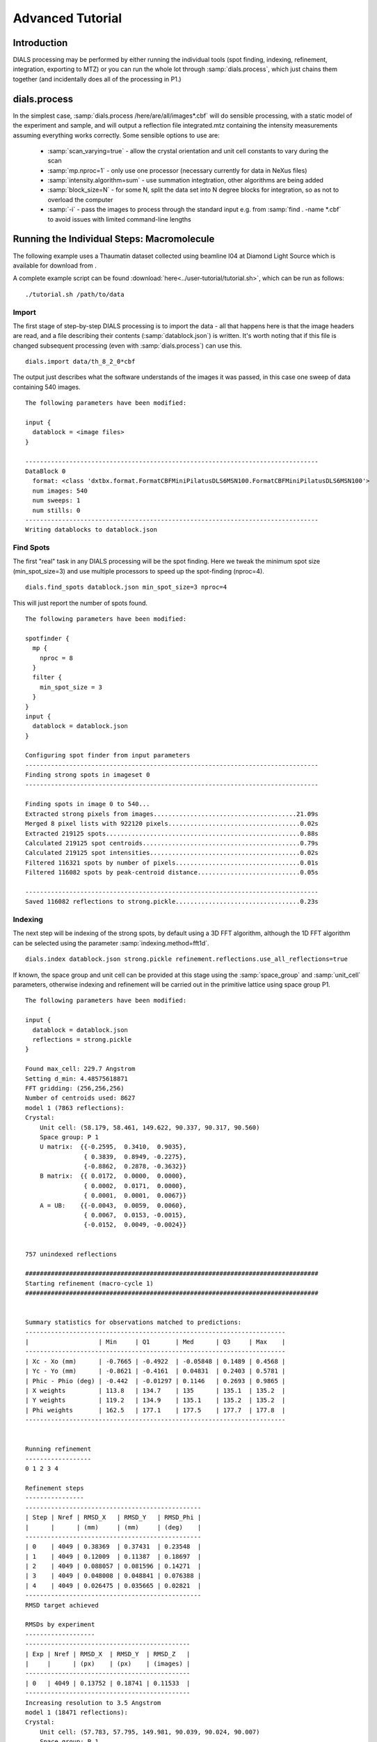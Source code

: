 Advanced Tutorial
=================

Introduction
------------

DIALS processing may be performed by either running the individual tools (spot
finding, indexing, refinement, integration, exporting to MTZ) or you can run the
whole lot through :samp:`dials.process`, which just chains them together (and
incidentally does all of the processing in P1.)

dials.process
-------------

In the simplest case, :samp:`dials.process /here/are/all/images*.cbf` will do
sensible processing, with a static model of the experiment and sample, and will
output a reflection file integrated.mtz containing the intensity measurements
assuming everything works correctly. Some sensible options to use are:

 - :samp:`scan_varying=true` - allow the crystal orientation and unit cell
   constants to vary during the scan
 - :samp:`mp.nproc=1` - only use one processor (necessary currently for data in
   NeXus files)
 - :samp:`intensity.algorithm=sum` - use summation integtration, other
   algorithms are being added
 - :samp:`block_size=N` - for some N, split the data set into N degree blocks
   for integration, so as not to overload the computer
 - :samp:`-i` - pass the images to process through the standard input e.g. from
   :samp:`find . -name *.cbf` to avoid issues with limited command-line lengths

Running the Individual Steps: Macromolecule
-------------------------------------------

The following example uses a Thaumatin dataset collected using beamline I04
at Diamond Light Source which is available for download from |thaumatin|.

.. |thaumatin| image:: https://zenodo.org/badge/doi/10.5281/zenodo.10271.png
               :target: http://dx.doi.org/10.5281/zenodo.10271

A complete example script can be found
:download:`here<../user-tutorial/tutorial.sh>`, which can be run as follows::

  ./tutorial.sh /path/to/data

Import
^^^^^^

The first stage of step-by-step DIALS processing is to import the data - all
that happens here is that the image headers are read, and a file describing
their contents (:samp:`datablock.json`) is written. It's worth noting that if
this file is changed subsequent processing (even with :samp:`dials.process`) can
use this.

::

  dials.import data/th_8_2_0*cbf

The output just describes what the software understands of the images it was
passed, in this case one sweep of data containing 540 images.

::

  The following parameters have been modified:

  input {
    datablock = <image files>
  }

  --------------------------------------------------------------------------------
  DataBlock 0
    format: <class 'dxtbx.format.FormatCBFMiniPilatusDLS6MSN100.FormatCBFMiniPilatusDLS6MSN100'>
    num images: 540
    num sweeps: 1
    num stills: 0
  --------------------------------------------------------------------------------
  Writing datablocks to datablock.json

Find Spots
^^^^^^^^^^

The first "real" task in any DIALS processing will be the spot finding.
Here we tweak the minimum spot size (min_spot_size=3) and use multiple
processors to speed up the spot-finding (nproc=4).

::

  dials.find_spots datablock.json min_spot_size=3 nproc=4

This will just report the number of spots found.

::

  The following parameters have been modified:

  spotfinder {
    mp {
      nproc = 8
    }
    filter {
      min_spot_size = 3
    }
  }
  input {
    datablock = datablock.json
  }

  Configuring spot finder from input parameters
  --------------------------------------------------------------------------------
  Finding strong spots in imageset 0
  --------------------------------------------------------------------------------

  Finding spots in image 0 to 540...
  Extracted strong pixels from images.......................................21.09s
  Merged 8 pixel lists with 922120 pixels....................................0.02s
  Extracted 219125 spots.....................................................0.88s
  Calculated 219125 spot centroids...........................................0.79s
  Calculated 219125 spot intensities.........................................0.02s
  Filtered 116321 spots by number of pixels..................................0.01s
  Filtered 116082 spots by peak-centroid distance............................0.05s

  --------------------------------------------------------------------------------
  Saved 116082 reflections to strong.pickle..................................0.23s


Indexing
^^^^^^^^

The next step will be indexing of the strong spots, by default using a 3D FFT
algorithm, although the 1D FFT algorithm can be selected using the parameter
:samp:`indexing.method=fft1d`.

::

  dials.index datablock.json strong.pickle refinement.reflections.use_all_reflections=true

If known, the space group and unit cell can be
provided at this stage using the :samp:`space_group` and :samp:`unit_cell`
parameters, otherwise indexing and refinement will be carried out in the
primitive lattice using space group P1.

::

  The following parameters have been modified:

  input {
    datablock = datablock.json
    reflections = strong.pickle
  }

  Found max_cell: 229.7 Angstrom
  Setting d_min: 4.48575618871
  FFT gridding: (256,256,256)
  Number of centroids used: 8627
  model 1 (7863 reflections):
  Crystal:
      Unit cell: (58.179, 58.461, 149.622, 90.337, 90.317, 90.560)
      Space group: P 1
      U matrix:  {{-0.2595,  0.3410,  0.9035},
                  { 0.3839,  0.8949, -0.2275},
                  {-0.8862,  0.2878, -0.3632}}
      B matrix:  {{ 0.0172,  0.0000,  0.0000},
                  { 0.0002,  0.0171,  0.0000},
                  { 0.0001,  0.0001,  0.0067}}
      A = UB:    {{-0.0043,  0.0059,  0.0060},
                  { 0.0067,  0.0153, -0.0015},
                  {-0.0152,  0.0049, -0.0024}}


  757 unindexed reflections

  ################################################################################
  Starting refinement (macro-cycle 1)
  ################################################################################


  Summary statistics for observations matched to predictions:
  -----------------------------------------------------------------------
  |                   | Min     | Q1       | Med      | Q3     | Max    |
  -----------------------------------------------------------------------
  | Xc - Xo (mm)      | -0.7665 | -0.4922  | -0.05848 | 0.1489 | 0.4568 |
  | Yc - Yo (mm)      | -0.8621 | -0.4161  | 0.04831  | 0.2403 | 0.5781 |
  | Phic - Phio (deg) | -0.442  | -0.01297 | 0.1146   | 0.2693 | 0.9865 |
  | X weights         | 113.8   | 134.7    | 135      | 135.1  | 135.2  |
  | Y weights         | 119.2   | 134.9    | 135.1    | 135.2  | 135.2  |
  | Phi weights       | 162.5   | 177.1    | 177.5    | 177.7  | 177.8  |
  -----------------------------------------------------------------------


  Running refinement
  ------------------
  0 1 2 3 4

  Refinement steps
  ----------------
  ------------------------------------------------
  | Step | Nref | RMSD_X   | RMSD_Y   | RMSD_Phi |
  |      |      | (mm)     | (mm)     | (deg)    |
  ------------------------------------------------
  | 0    | 4049 | 0.38369  | 0.37431  | 0.23548  |
  | 1    | 4049 | 0.12009  | 0.11387  | 0.18697  |
  | 2    | 4049 | 0.088057 | 0.081596 | 0.14271  |
  | 3    | 4049 | 0.048008 | 0.048841 | 0.076388 |
  | 4    | 4049 | 0.026475 | 0.035665 | 0.02821  |
  ------------------------------------------------
  RMSD target achieved

  RMSDs by experiment
  -------------------
  ---------------------------------------------
  | Exp | Nref | RMSD_X  | RMSD_Y  | RMSD_Z   |
  |     |      | (px)    | (px)    | (images) |
  ---------------------------------------------
  | 0   | 4049 | 0.13752 | 0.18741 | 0.11533  |
  ---------------------------------------------
  Increasing resolution to 3.5 Angstrom
  model 1 (18471 reflections):
  Crystal:
      Unit cell: (57.783, 57.795, 149.981, 90.039, 90.024, 90.007)
      Space group: P 1
      U matrix:  {{-0.2593,  0.3448,  0.9021},
                  { 0.3909,  0.8916, -0.2285},
                  {-0.8832,  0.2934, -0.3660}}
      B matrix:  {{ 0.0173,  0.0000,  0.0000},
                  { 0.0000,  0.0173,  0.0000},
                  { 0.0000,  0.0000,  0.0067}}
      A = UB:    {{-0.0045,  0.0060,  0.0060},
                  { 0.0068,  0.0154, -0.0015},
                  {-0.0153,  0.0051, -0.0024}}


  86 unindexed reflections

  ################################################################################
  Starting refinement (macro-cycle 2)
  ################################################################################


  Summary statistics for observations matched to predictions:
  -------------------------------------------------------------------------
  |                   | Min     | Q1       | Med       | Q3      | Max    |
  -------------------------------------------------------------------------
  | Xc - Xo (mm)      | -0.2894 | -0.04219 | -0.007729 | 0.01458 | 0.2122 |
  | Yc - Yo (mm)      | -0.7472 | -0.03726 | -0.0137   | 0.01058 | 0.2652 |
  | Phic - Phio (deg) | -1.045  | -0.01004 | 0.001227  | 0.01285 | 0.9063 |
  | X weights         | 110.6   | 134.7    | 135       | 135.1   | 135.2  |
  | Y weights         | 114     | 134.8    | 135.1     | 135.2   | 135.2  |
  | Phi weights       | 160.2   | 177.2    | 177.5     | 177.7   | 177.8  |
  -------------------------------------------------------------------------


  Running refinement
  ------------------
  0

  Refinement steps
  ----------------
  -----------------------------------------------
  | Step | Nref | RMSD_X  | RMSD_Y   | RMSD_Phi |
  |      |      | (mm)    | (mm)     | (deg)    |
  -----------------------------------------------
  | 0    | 4049 | 0.04984 | 0.043948 | 0.02381  |
  -----------------------------------------------
  RMSD target achieved

  RMSDs by experiment
  -------------------
  ---------------------------------------------
  | Exp | Nref | RMSD_X  | RMSD_Y  | RMSD_Z   |
  |     |      | (px)    | (px)    | (images) |
  ---------------------------------------------
  | 0   | 4049 | 0.23649 | 0.23959 | 0.16135  |
  ---------------------------------------------
  Increasing resolution to 2.5 Angstrom
  model 1 (47547 reflections):
  Crystal:
      Unit cell: (57.767, 57.785, 149.992, 90.051, 90.004, 89.998)
      Space group: P 1
      U matrix:  {{-0.2593,  0.3449,  0.9021},
                  { 0.3909,  0.8916, -0.2285},
                  {-0.8832,  0.2934, -0.3660}}
      B matrix:  {{ 0.0173,  0.0000,  0.0000},
                  {-0.0000,  0.0173,  0.0000},
                  { 0.0000,  0.0000,  0.0067}}
      A = UB:    {{-0.0045,  0.0060,  0.0060},
                  { 0.0068,  0.0154, -0.0015},
                  {-0.0153,  0.0051, -0.0024}}


  137 unindexed reflections

  ################################################################################
  Starting refinement (macro-cycle 3)
  ################################################################################


  Summary statistics for observations matched to predictions:
  ------------------------------------------------------------------------
  |                   | Min     | Q1       | Med      | Q3      | Max    |
  ------------------------------------------------------------------------
  | Xc - Xo (mm)      | -0.4052 | -0.02696 | 0.008701 | 0.05057 | 0.3013 |
  | Yc - Yo (mm)      | -0.73   | -0.06316 | -0.02221 | 0.01147 | 0.2737 |
  | Phic - Phio (deg) | -1.039  | -0.01125 | 0.001069 | 0.01416 | 0.911  |
  | X weights         | 101.4   | 134.1    | 134.8    | 135.1   | 135.2  |
  | Y weights         | 103.4   | 134      | 134.8    | 135.1   | 135.2  |
  | Phi weights       | 157.8   | 176.8    | 177.4    | 177.7   | 177.8  |
  ------------------------------------------------------------------------


  Running refinement
  ------------------
  0 1 2 3 4

  Refinement steps
  ----------------
  ------------------------------------------------
  | Step | Nref | RMSD_X   | RMSD_Y   | RMSD_Phi |
  |      |      | (mm)     | (mm)     | (deg)    |
  ------------------------------------------------
  | 0    | 4049 | 0.061077 | 0.064421 | 0.022755 |
  | 1    | 4049 | 0.05994  | 0.05691  | 0.022316 |
  | 2    | 4049 | 0.059291 | 0.055404 | 0.021625 |
  | 3    | 4049 | 0.057855 | 0.053071 | 0.020781 |
  | 4    | 4049 | 0.054599 | 0.049016 | 0.020268 |
  ------------------------------------------------
  RMSD target achieved

  RMSDs by experiment
  -------------------
  ---------------------------------------------
  | Exp | Nref | RMSD_X  | RMSD_Y  | RMSD_Z   |
  |     |      | (px)    | (px)    | (images) |
  ---------------------------------------------
  | 0   | 4049 | 0.28272 | 0.24168 | 0.13326  |
  ---------------------------------------------
  Increasing resolution to 1.5 Angstrom
  model 1 (113986 reflections):
  Crystal:
      Unit cell: (57.793, 57.802, 150.030, 90.024, 90.011, 89.995)
      Space group: P 1
      U matrix:  {{-0.2593,  0.3451,  0.9020},
                  { 0.3910,  0.8915, -0.2287},
                  {-0.8831,  0.2934, -0.3661}}
      B matrix:  {{ 0.0173,  0.0000,  0.0000},
                  {-0.0000,  0.0173,  0.0000},
                  { 0.0000,  0.0000,  0.0067}}
      A = UB:    {{-0.0045,  0.0060,  0.0060},
                  { 0.0068,  0.0154, -0.0015},
                  {-0.0153,  0.0051, -0.0024}}


  328 unindexed reflections

  ################################################################################
  Starting refinement (macro-cycle 4)
  ################################################################################


  Summary statistics for observations matched to predictions:
  --------------------------------------------------------------------------
  |                   | Min     | Q1       | Med        | Q3      | Max    |
  --------------------------------------------------------------------------
  | Xc - Xo (mm)      | -0.4434 | -0.03989 | 0.001557   | 0.0502  | 0.5943 |
  | Yc - Yo (mm)      | -1.172  | -0.07835 | -0.02655   | 0.0125  | 1.477  |
  | Phic - Phio (deg) | -1.424  | -0.01516 | -0.0005431 | 0.01418 | 0.9079 |
  | X weights         | 81.12   | 131.3    | 133.8      | 134.9   | 135.2  |
  | Y weights         | 87.23   | 130      | 133.3      | 134.7   | 135.2  |
  | Phi weights       | 145.2   | 176.2    | 177.4      | 177.8   | 177.8  |
  --------------------------------------------------------------------------


  Running refinement
  ------------------
  0 1 2 3 4 5

  Refinement steps
  ----------------
  ------------------------------------------------
  | Step | Nref | RMSD_X   | RMSD_Y   | RMSD_Phi |
  |      |      | (mm)     | (mm)     | (deg)    |
  ------------------------------------------------
  | 0    | 4049 | 0.077047 | 0.088022 | 0.02738  |
  | 1    | 4049 | 0.07408  | 0.075985 | 0.027343 |
  | 2    | 4049 | 0.072926 | 0.074442 | 0.027333 |
  | 3    | 4049 | 0.070029 | 0.070914 | 0.027238 |
  | 4    | 4049 | 0.06367  | 0.063312 | 0.027096 |
  | 5    | 4049 | 0.054825 | 0.052748 | 0.026893 |
  ------------------------------------------------
  RMSD target achieved

  RMSDs by experiment
  -------------------
  --------------------------------------------
  | Exp | Nref | RMSD_X  | RMSD_Y | RMSD_Z   |
  |     |      | (px)    | (px)   | (images) |
  --------------------------------------------
  | 0   | 4049 | 0.28944 | 0.2715 | 0.17801  |
  --------------------------------------------
  Increasing resolution to 0.5 Angstrom
  model 1 (114691 reflections):
  Crystal:
      Unit cell: (57.785, 57.797, 150.018, 90.019, 90.000, 89.993)
      Space group: P 1
      U matrix:  {{-0.2591,  0.3453,  0.9020},
                  { 0.3911,  0.8914, -0.2290},
                  {-0.8831,  0.2934, -0.3661}}
      B matrix:  {{ 0.0173,  0.0000,  0.0000},
                  {-0.0000,  0.0173,  0.0000},
                  { 0.0000,  0.0000,  0.0067}}
      A = UB:    {{-0.0045,  0.0060,  0.0060},
                  { 0.0068,  0.0154, -0.0015},
                  {-0.0153,  0.0051, -0.0024}}


  341 unindexed reflections

  ################################################################################
  Starting refinement (macro-cycle 5)
  ################################################################################


  Summary statistics for observations matched to predictions:
  ------------------------------------------------------------------------
  |                   | Min    | Q1       | Med       | Q3      | Max    |
  ------------------------------------------------------------------------
  | Xc - Xo (mm)      | -0.574 | -0.03382 | -0.004531 | 0.03071 | 0.6556 |
  | Yc - Yo (mm)      | -1.409 | -0.02517 | 0.003335  | 0.02913 | 1.261  |
  | Phic - Phio (deg) | -1.427 | -0.01379 | 0.0002674 | 0.01498 | 0.9102 |
  | X weights         | 81.12  | 131.2    | 133.8     | 134.9   | 135.2  |
  | Y weights         | 87.23  | 130      | 133.3     | 134.7   | 135.2  |
  | Phi weights       | 145.2  | 176.2    | 177.5     | 177.8   | 177.8  |
  ------------------------------------------------------------------------


  Running refinement
  ------------------
  0

  Refinement steps
  ----------------
  ------------------------------------------------
  | Step | Nref | RMSD_X   | RMSD_Y   | RMSD_Phi |
  |      |      | (mm)     | (mm)     | (deg)    |
  ------------------------------------------------
  | 0    | 4049 | 0.050185 | 0.045811 | 0.028146 |
  ------------------------------------------------
  RMSD target achieved

  RMSDs by experiment
  -------------------
  ---------------------------------------------
  | Exp | Nref | RMSD_X  | RMSD_Y  | RMSD_Z   |
  |     |      | (px)    | (px)    | (images) |
  ---------------------------------------------
  | 0   | 4049 | 0.29133 | 0.26534 | 0.18682  |
  ---------------------------------------------
  Final refined crystal models:
  model 1 (114691 reflections):
  Crystal:
      Unit cell: (57.782, 57.797, 150.019, 90.017, 90.000, 89.996)
      Space group: P 1
      U matrix:  {{-0.2591,  0.3454,  0.9020},
                  { 0.3911,  0.8914, -0.2290},
                  {-0.8831,  0.2934, -0.3661}}
      B matrix:  {{ 0.0173,  0.0000,  0.0000},
                  {-0.0000,  0.0173,  0.0000},
                  { 0.0000,  0.0000,  0.0067}}
      A = UB:    {{-0.0045,  0.0060,  0.0060},
                  { 0.0068,  0.0154, -0.0015},
                  {-0.0153,  0.0051, -0.0024}}



If you want to specify the Bravais lattice for processing (i.e. include the
lattice constraints in the refinement) then you need to either specify this
lattice at this stage as

::

  space_group=P4

as a command-line option to :doc:`dials.index </programs/dials_index>`
or you can use
:doc:`dials.refine_bravais_settings </programs/dials_refine_bravais_settings>`,
which will take the results of the P1 autoindexing and run refinement with all
of the possible Bravais settings applied - after which you may select the
preferred solution.

::

  dials.refine_bravais_settings experiments.json indexed.pickle

gives a table containing the metric fit, rmsds (in mm) and unit cell for
each Bravais setting...

::

  The following parameters have been modified:

  input {
    experiments = experiments.json
    reflections = indexed.pickle
  }

  -------------------------------------------------------------------------------------------------------------
  Solution Metric fit  rmsd #spots  crystal_system                                 unit_cell  volume      cb_op
  -------------------------------------------------------------------------------------------------------------
         9  0.0195 dg 0.070   4049   tetragonal tP  57.79  57.79 150.01  90.00  90.00  90.00  501004      a,b,c
         8  0.0195 dg 0.069   4049 orthorhombic oC  81.72  81.74 150.02  90.00  90.00  90.00 1002112  a-b,a+b,c
         7  0.0175 dg 0.069   4049 orthorhombic oP  57.78  57.80 150.01  90.00  90.00  90.00  500989      a,b,c
         6  0.0195 dg 0.068   4049   monoclinic mC  81.72  81.73 150.02  90.00  89.99  90.00 1002056  a-b,a+b,c
         5  0.0191 dg 0.069   4049   monoclinic mC  81.74  81.72 150.02  90.00  90.01  90.00 1002108 a+b,-a+b,c
         4  0.0175 dg 0.069   4049   monoclinic mP  57.78  57.80 150.01  90.00  90.00  90.00  500989      a,b,c
         3  0.0170 dg 0.069   4049   monoclinic mP  57.78 150.01  57.80  90.00  89.99  90.00  501034   -a,-c,-b
         2  0.0044 dg 0.068   4049   monoclinic mP  57.80  57.78 150.02  90.00  90.02  90.00  500980   -b,-a,-c
         1  0.0000 dg 0.068   4049    triclinic aP  57.78  57.80 150.02  90.02  90.00  90.00  501002      a,b,c
  -------------------------------------------------------------------------------------------------------------
  usr+sys time: 2.06 seconds, ticks: 3148462, micro-seconds/tick: 0.654

In this example we would continue processing (i.e. proceed to the refinement
step, perhaps) with :samp:`bravais_setting_9.json`. Sometimes it may be
necessary to reindex the :samp:`indexed.pickle` file output by dials.index.
However, in this case as the change of basis operator to the chosen setting
is the identity operator (:samp:`a,b,c`) this step is not needed::

  dials.reindex indexed.pickle change_of_basis_op=a,b,c

This outputs the file :samp:`reflections_reindexed.pickle` which should be
used as input to downstream programs in place of :samp:`indexed.pickle`.


Refinement
^^^^^^^^^^

Although the model is already refined in indexing we can also add a refinement
step in here to allow e.g. scan varying refinement as here.

::

  dials.refine bravais_setting_9.json reflections_reindexed.pickle \
  refinement.parameterisation.crystal.scan_varying=true \
  refinement.reflections.use_all_reflections=true

This one on the other hand would probably stand to be *more* verbose!

::

  Configuring refiner
  Performing refinement
  Saving refined experiments to refined_experiments.json

Integration
^^^^^^^^^^^

After the refinement is done the next step is integration, which is performed
by the program :samp:`dials.integrate`.

::

  dials.integrate refined_experiments.json indexed.pickle

This program outputs a lot of information as integration progresses,
concluding with a summary of the integration results.

::

  Summary of integration results binned by resolution
   ---------------------------------------------------------------------------------------
   d min |  d max | # full | # part | # over | # ice | # sum | # prf | <I/sigI> | <I/sigI>
         |        |        |        |        |       |       |       |    (sum) |    (prf)
   ---------------------------------------------------------------------------------------
    1.17 |   1.19 |    304 |      2 |      0 |     0 |   306 |   233 |      0.4 |      0.5
    1.19 |   1.21 |   1063 |      5 |      0 |     0 |  1068 |   911 |      0.4 |      0.5
    1.21 |   1.23 |   2265 |     13 |      0 |     0 |  2278 |  2061 |      0.5 |      0.6
    1.23 |   1.26 |   3719 |     21 |      0 |     0 |  3740 |  3519 |      0.5 |      0.7
    1.26 |   1.28 |   5346 |     29 |      0 |     0 |  5375 |  5080 |      0.6 |      0.8
    1.28 |   1.31 |   7116 |     45 |      0 |     0 |  7161 |  6818 |      0.7 |      0.8
    1.31 |   1.35 |   9374 |     58 |      0 |     0 |  9432 |  9044 |      0.8 |      1.0
    1.35 |   1.38 |  12321 |     78 |      0 |     0 | 12399 | 11981 |      0.9 |      1.1
    1.38 |   1.42 |  16781 |     94 |      0 |     0 | 16875 | 16329 |      1.0 |      1.2
    1.42 |   1.47 |  19951 |    133 |      0 |     0 | 20084 | 19691 |      1.2 |      1.5
    1.47 |   1.52 |  23395 |    193 |      0 |     0 | 23588 | 23218 |      1.5 |      1.8
    1.52 |   1.58 |  23905 |    204 |      0 |     0 | 24109 | 23972 |      1.8 |      2.1
    1.58 |   1.66 |  25334 |    210 |      0 |     0 | 25544 | 25436 |      2.2 |      2.6
    1.66 |   1.74 |  24067 |    185 |      0 |     0 | 24252 | 24185 |      2.7 |      3.1
    1.74 |   1.85 |  24607 |    189 |      0 |     0 | 24796 | 24750 |      3.5 |      4.0
    1.85 |   2.00 |  25544 |    222 |      0 |     0 | 25766 | 25742 |      4.9 |      5.4
    2.00 |   2.20 |  24539 |    205 |      0 |     0 | 24744 | 24734 |      6.6 |      7.2
    2.20 |   2.52 |  25538 |    195 |      0 |     0 | 25733 | 25728 |      8.8 |      9.4
    2.52 |   3.17 |  25050 |    236 |      0 |     0 | 25286 | 25283 |     12.7 |     13.3
    3.17 | 151.26 |  25609 |    225 |      0 |     0 | 25834 | 25831 |     25.4 |     25.6
   ---------------------------------------------------------------------------------------

   Summary of integration results for the whole dataset
   ----------------------------------------------
   Number fully recorded                 | 370431
   Number partially recorded             | 4294
   Number with overloaded pixels         | 0
   Number in powder rings                | 0
   Number processed with summation       | 328370
   Number processed with profile fitting | 324546
   <I/sigI> (summation)                  | 5.6
   <I/sigI> (profile fitting)            | 6.1
   ----------------------------------------------

Exporting as MTZ
^^^^^^^^^^^^^^^^

The final step of dials processing is to export the integrated results to mtz
format, suitable for input to downstream processing programs such as pointless_
and aimless_.

::

  dials.export_mtz integrated.pickle refined_experiments.json hklout=integrated.mtz

And this is the output, showing the reflection file statistics.

::

  The following parameters have been modified:

  hklout = integrated.mtz
  input {
    experiments = refined_experiments.json
    reflections = integrated.pickle
  }

  Removing 22782 reflections with negative variance
  Removing 27509 profile reflections with negative variance
  Removing 1963 incomplete reflections
  Title: from dials.export_mtz
  Space group symbol from file: P4
  Space group number from file: 75
  Space group from matrices: P 4 (No. 75)
  Point group symbol from file: 4
  Number of batches: 540
  Number of crystals: 1
  Number of Miller indices: 322471
  Resolution range: 150.008 1.17004
  History:
  Crystal 1:
    Name: XTAL
    Project: DIALS
    Id: 1
    Unit cell: (57.7876, 57.7876, 150.008, 90, 90, 90)
    Number of datasets: 1
    Dataset 1:
      Name: FROMDIALS
      Id: 1
      Wavelength: 0.97625
      Number of columns: 14
      label        #valid  %valid    min     max type
      H            322471 100.00%   0.00   47.00 H: index h,k,l
      K            322471 100.00%   0.00   46.00 H: index h,k,l
      L            322471 100.00%   0.00  114.00 H: index h,k,l
      M_ISYM       322471 100.00%   1.00    8.00 Y: M/ISYM, packed partial/reject flag and symmetry number
      BATCH        322471 100.00%   2.00  539.00 B: BATCH number
      IPR          322471 100.00%  -2.51 2938.60 J: intensity
      SIGIPR       322471 100.00%   0.05   54.24 Q: standard deviation
      I            322471 100.00% -24.60 3059.63 J: intensity
      SIGI         322471 100.00%   0.09   55.45 Q: standard deviation
      FRACTIONCALC 322471 100.00%   1.00    1.00 R: real
      XDET         322471 100.00%   6.41 2456.14 R: real
      YDET         322471 100.00%   5.70 2520.45 R: real
      ROT          322471 100.00%  82.00  162.70 R: real
      LP           322471 100.00%   0.00    0.76 R: real

What to do Next
---------------

The following demonstrates how to take the output of dials processing and
continue with downstream analysis using pointless_ to sort the data and assign
the correct symmetry, followed by scaling with aimless_ and intensity analysis
using ctruncate_::

  pointless hklin integrated.mtz hklout sorted.mtz > pointless.log
  aimless hklin sorted.mtz hklout scaled.mtz > aimless.log << eof
  resolution 1.3
  anomalous off
  eof
  ctruncate -hklin scaled.mtz -hklout truncated.mtz \
  -colin '/*/*/[IMEAN,SIGIMEAN]' > ctruncate.log

to get merged data for downstream analysis. The output from this will include
the merging statistics which will give some idea of the data quality. Often
passing in a sensible resolution limit to aimless is also helpful... this should
give you something like::

  Summary data for        Project: DIALS Crystal: XTAL Dataset: FROMDIALS

                                             Overall  InnerShell  OuterShell
  Low resolution limit                      150.01    150.01      1.32
  High resolution limit                       1.30      7.12      1.30

  Rmerge  (within I+/I-)                     0.064     0.024     0.405
  Rmerge  (all I+ and I-)                    0.072     0.026     0.474
  Rmeas (within I+/I-)                       0.079     0.030     0.559
  Rmeas (all I+ & I-)                        0.080     0.030     0.593
  Rpim (within I+/I-)                        0.045     0.017     0.384
  Rpim (all I+ & I-)                         0.034     0.014     0.349
  Rmerge in top intensity bin                0.029        -         -
  Total number of observations              307413      2248      5428
  Total number unique                        62326       499      2461
  Mean((I)/sd(I))                             10.8      26.6       1.5
  Mn(I) half-set correlation CC(1/2)         0.999     0.999     0.707
  Completeness                                98.2      99.8      79.6
  Multiplicity                                 4.9       4.5       2.2

  Anomalous completeness                      92.2     100.0      47.2
  Anomalous multiplicity                       2.4       3.0       1.5
  DelAnom correlation between half-sets      0.001     0.346    -0.042
  Mid-Slope of Anom Normal Probability       0.944       -         -

.. _pointless: http://www.ccp4.ac.uk/html/pointless.html
.. _aimless: http://www.ccp4.ac.uk/html/aimless.html
.. _ctruncate: http://www.ccp4.ac.uk/html/ctruncate.html
